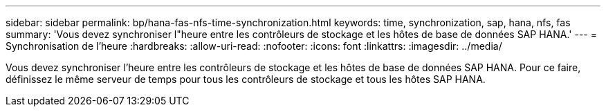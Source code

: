 ---
sidebar: sidebar 
permalink: bp/hana-fas-nfs-time-synchronization.html 
keywords: time, synchronization, sap, hana, nfs, fas 
summary: 'Vous devez synchroniser l"heure entre les contrôleurs de stockage et les hôtes de base de données SAP HANA.' 
---
= Synchronisation de l'heure
:hardbreaks:
:allow-uri-read: 
:nofooter: 
:icons: font
:linkattrs: 
:imagesdir: ../media/


[role="lead"]
Vous devez synchroniser l'heure entre les contrôleurs de stockage et les hôtes de base de données SAP HANA. Pour ce faire, définissez le même serveur de temps pour tous les contrôleurs de stockage et tous les hôtes SAP HANA.
